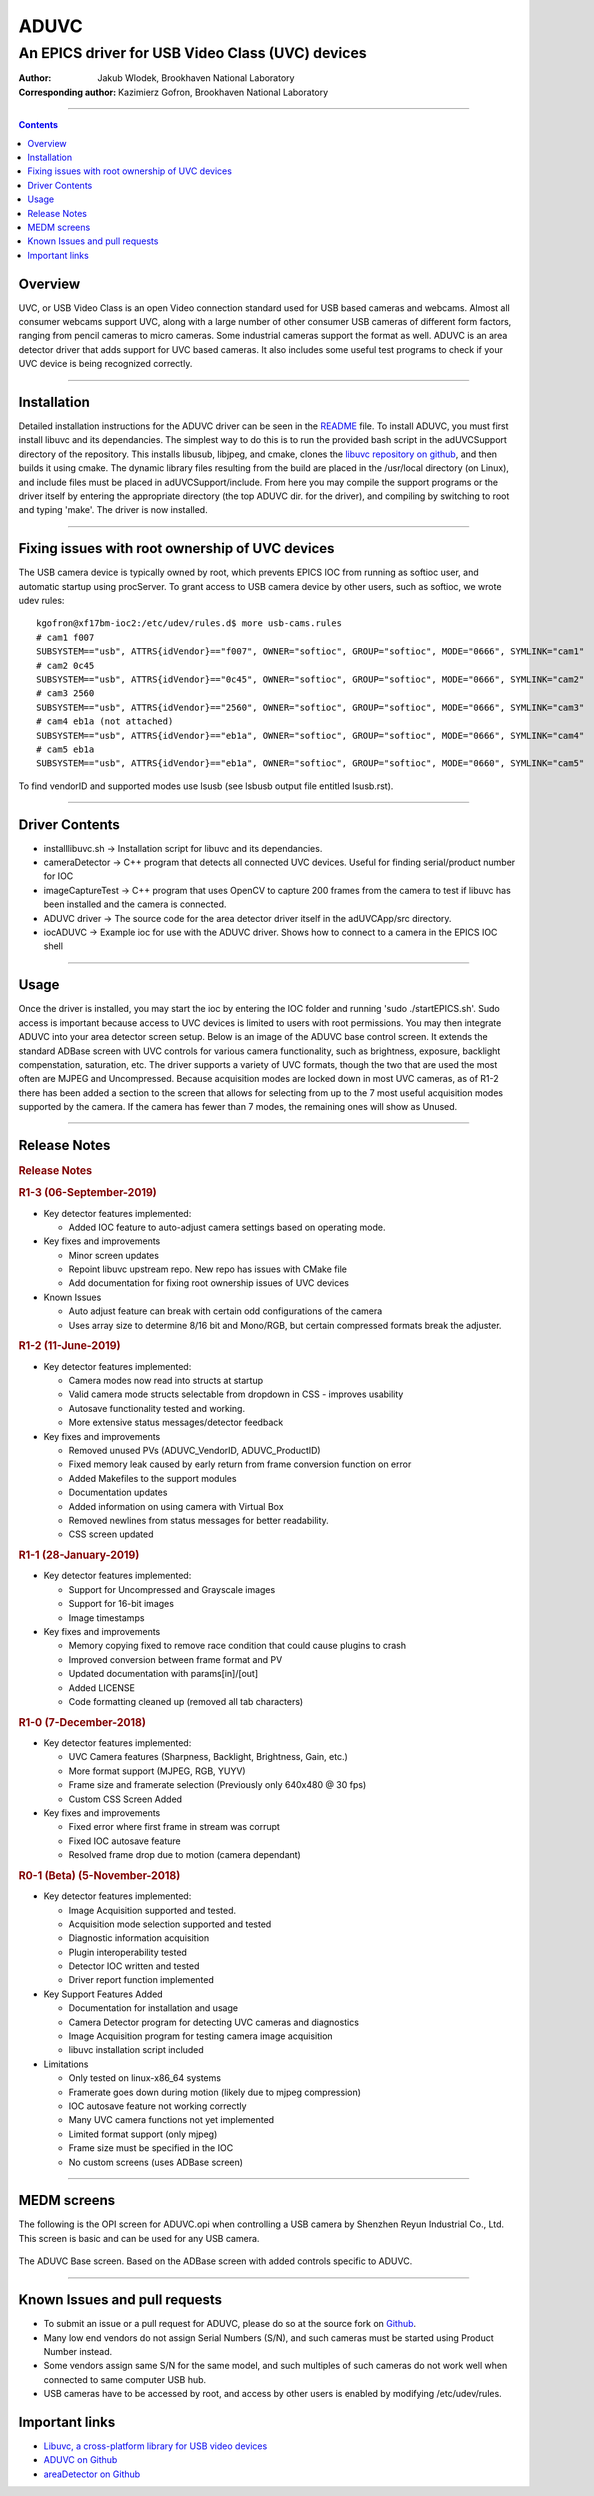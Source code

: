 =====
ADUVC
=====

An EPICS driver for USB Video Class (UVC) devices
~~~~~~~~~~~~~~~~~~~~~~~~~~~~~~~~~~~~~~~~~~~~~~~~~


:Author:               Jakub Wlodek, Brookhaven National Laboratory
:Corresponding author: Kazimierz Gofron, Brookhaven National Laboratory

~~~~~~~~~~~~~~~~~~~~~~~~~~~~~~~~~~~~~~~~~~~~~~~~~~~~~~~~~~~~~~~~~~~~~~~~

.. contents:: Contents


..  _Libuvc:       https://github.com/ktossell/libuvc
..  _ADUVC:        https://github.com/epicsNSLS2-areaDetector/ADUVC
..  _areaDetector: https://github.com/areaDetector>`__

	      
Overview
--------

UVC, or USB Video Class is an open Video connection standard used for
USB based cameras and webcams. Almost all consumer webcams support UVC,
along with a large number of other consumer USB cameras of different
form factors, ranging from pencil cameras to micro cameras. Some
industrial cameras support the format as well. ADUVC is an area detector
driver that adds support for UVC based cameras. It also includes some
useful test programs to check if your UVC device is being recognized
correctly.

--------------

Installation
------------

Detailed installation instructions for the ADUVC driver can be seen in
the
`README <https://github.com/epicsNSLS2-areaDetector/ADUVC/blob/master/README.md>`__
file. To install ADUVC, you must first install libuvc and its
dependancies. The simplest way to do this is to run the provided bash
script in the adUVCSupport directory of the repository. This installs
libusub, libjpeg, and cmake, clones the `libuvc repository on
github <https://github.com/ktossell/libuvc>`__, and then builds it using
cmake. The dynamic library files resulting from the build are placed in
the /usr/local directory (on Linux), and include files must be placed in
adUVCSupport/include. From here you may compile the support programs or
the driver itself by entering the appropriate directory (the top ADUVC
dir. for the driver), and compiling by switching to root and typing
'make'. The driver is now installed.

--------------

Fixing issues with root ownership of UVC devices
------------------------------------------------

The USB camera device is typically owned by root, which prevents EPICS IOC from running as softioc user, and automatic startup using procServer. To grant access to USB camera device by other users, such as softioc, we wrote udev rules::
  
  kgofron@xf17bm-ioc2:/etc/udev/rules.d$ more usb-cams.rules
  # cam1 f007
  SUBSYSTEM=="usb", ATTRS{idVendor}=="f007", OWNER="softioc", GROUP="softioc", MODE="0666", SYMLINK="cam1"
  # cam2 0c45
  SUBSYSTEM=="usb", ATTRS{idVendor}=="0c45", OWNER="softioc", GROUP="softioc", MODE="0666", SYMLINK="cam2"
  # cam3 2560
  SUBSYSTEM=="usb", ATTRS{idVendor}=="2560", OWNER="softioc", GROUP="softioc", MODE="0666", SYMLINK="cam3"
  # cam4 eb1a (not attached)
  SUBSYSTEM=="usb", ATTRS{idVendor}=="eb1a", OWNER="softioc", GROUP="softioc", MODE="0666", SYMLINK="cam4"
  # cam5 eb1a
  SUBSYSTEM=="usb", ATTRS{idVendor}=="eb1a", OWNER="softioc", GROUP="softioc", MODE="0660", SYMLINK="cam5"

To find vendorID and supported modes use lsusb (see lsbusb output file entitled lsusb.rst).

--------------


Driver Contents
---------------

-  installlibuvc.sh -> Installation script for libuvc and its
   dependancies.
-  cameraDetector -> C++ program that detects all connected UVC devices.
   Useful for finding serial/product number for IOC
-  imageCaptureTest -> C++ program that uses OpenCV to capture 200
   frames from the camera to test if libuvc has been installed and the
   camera is connected.
-  ADUVC driver -> The source code for the area detector driver itself
   in the adUVCApp/src directory.
-  iocADUVC -> Example ioc for use with the ADUVC driver. Shows how to
   connect to a camera in the EPICS IOC shell

--------------

Usage
-----

Once the driver is installed, you may start the ioc by entering the IOC
folder and running 'sudo ./startEPICS.sh'. Sudo access is important
because access to UVC devices is limited to users with root permissions.
You may then integrate ADUVC into your area detector screen setup. Below
is an image of the ADUVC base control screen. It extends the standard
ADBase screen with UVC controls for various camera functionality, such
as brightness, exposure, backlight compenstation, saturation, etc. The
driver supports a variety of UVC formats, though the two that are used
the most often are MJPEG and Uncompressed. Because acquisition modes are
locked down in most UVC cameras, as of R1-2 there has been added a
section to the screen that allows for selecting from up to the 7 most
useful acquisition modes supported by the camera. If the camera has
fewer than 7 modes, the remaining ones will show as Unused.


--------------

Release Notes
-------------

.. raw:: html

   <div class="text-section-local">

.. rubric:: Release Notes
   :name: release-notes-1

.. rubric:: R1-3 (06-September-2019)
   :name: r1-3-06-september-2019

-  Key detector features implemented:

   -  Added IOC feature to auto-adjust camera settings based on
      operating mode.

-  Key fixes and improvements

   -  Minor screen updates
   -  Repoint libuvc upstream repo. New repo has issues with CMake file
   -  Add documentation for fixing root ownership issues of UVC devices

-  Known Issues

   -  Auto adjust feature can break with certain odd configurations of
      the camera
   -  Uses array size to determine 8/16 bit and Mono/RGB, but certain
      compressed formats break the adjuster.

.. rubric:: R1-2 (11-June-2019)
   :name: r1-2-11-june-2019

-  Key detector features implemented:

   -  Camera modes now read into structs at startup
   -  Valid camera mode structs selectable from dropdown in CSS -
      improves usability
   -  Autosave functionality tested and working.
   -  More extensive status messages/detector feedback

-  Key fixes and improvements

   -  Removed unused PVs (ADUVC\_VendorID, ADUVC\_ProductID)
   -  Fixed memory leak caused by early return from frame conversion
      function on error
   -  Added Makefiles to the support modules
   -  Documentation updates
   -  Added information on using camera with Virtual Box
   -  Removed newlines from status messages for better readability.
   -  CSS screen updated

.. rubric:: R1-1 (28-January-2019)
   :name: r1-1-28-january-2019

-  Key detector features implemented:

   -  Support for Uncompressed and Grayscale images
   -  Support for 16-bit images
   -  Image timestamps

-  Key fixes and improvements

   -  Memory copying fixed to remove race condition that could cause
      plugins to crash
   -  Improved conversion between frame format and PV
   -  Updated documentation with params[in]/[out]
   -  Added LICENSE
   -  Code formatting cleaned up (removed all tab characters)

.. rubric:: R1-0 (7-December-2018)
   :name: r1-0-7-december-2018

-  Key detector features implemented:

   -  UVC Camera features (Sharpness, Backlight, Brightness, Gain, etc.)
   -  More format support (MJPEG, RGB, YUYV)
   -  Frame size and framerate selection (Previously only 640x480 @ 30
      fps)
   -  Custom CSS Screen Added

-  Key fixes and improvements

   -  Fixed error where first frame in stream was corrupt
   -  Fixed IOC autosave feature
   -  Resolved frame drop due to motion (camera dependant)

.. rubric:: R0-1 (Beta) (5-November-2018)
   :name: r0-1-beta-5-november-2018

-  Key detector features implemented:

   -  Image Acquisition supported and tested.
   -  Acquisition mode selection supported and tested
   -  Diagnostic information acquisition
   -  Plugin interoperability tested
   -  Detector IOC written and tested
   -  Driver report function implemented

-  Key Support Features Added

   -  Documentation for installation and usage
   -  Camera Detector program for detecting UVC cameras and diagnostics
   -  Image Acquisition program for testing camera image acquisition
   -  libuvc installation script included

-  Limitations

   -  Only tested on linux-x86\_64 systems
   -  Framerate goes down during motion (likely due to mjpeg
      compression)
   -  IOC autosave feature not working correctly
   -  Many UVC camera functions not yet implemented
   -  Limited format support (only mjpeg)
   -  Frame size must be specified in the IOC
   -  No custom screens (uses ADBase screen)

.. raw:: html

   </div>

--------------

MEDM screens
------------
The following is the OPI screen for ADUVC.opi when controlling a USB camera by Shenzhen Reyun Industrial Co., Ltd. This screen is basic and can be used for any USB camera.

.. figure:: ADUVCBase.png


The ADUVC Base screen. Based on the ADBase screen with added controls specific to ADUVC.

------------------

Known Issues and pull requests
------------------------------

- To submit an issue or a pull request for ADUVC, please do so at the source fork on `Github <https://github.com/epicsNSLS2-areaDetector/ADUVC>`__.
- Many low end vendors do not assign Serial Numbers (S/N), and such cameras must be started using Product Number instead. 
- Some vendors assign same S/N for the same model, and such multiples of such cameras do not work well when connected to same computer USB hub.
- USB cameras have to be accessed by root, and access by other users is enabled by modifying /etc/udev/rules. 

Important links
---------------

-  `Libuvc, a cross-platform library for USB video
   devices <https://github.com/ktossell/libuvc>`__
-  `ADUVC on
   Github <https://github.com/epicsNSLS2-areaDetector/ADUVC>`__
-  `areaDetector on Github <https://github.com/areaDetector>`__

.. |ADUVC base screen| image:: assets/ADUVCBase.png

